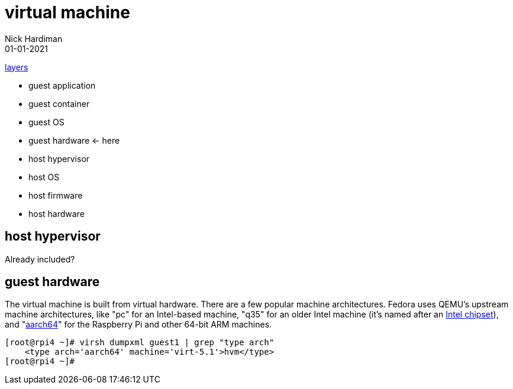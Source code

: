 = virtual machine
Nick Hardiman 
:source-highlighter: highlight.js
:revdate: 01-01-2021

xref:introduction:layer-diagram.adoc[layers]

* guest application 
* guest container
* guest OS  
* guest hardware  <- here
* host hypervisor
* host OS   
* host firmware
* host hardware 

== host hypervisor 

Already included? 

== guest hardware

The virtual machine is built from virtual hardware. 
There are a few popular machine architectures. 
Fedora uses QEMU's upstream machine architectures, like "pc" for an Intel-based machine, "q35" for an older Intel machine (it's named after an https://en.wikipedia.org/wiki/List_of_Intel_chipsets#Core_2_chipsets[Intel chipset]), and "https://en.wikipedia.org/wiki/AArch64[aarch64]" for the Raspberry Pi and other 64-bit ARM machines.

[source,shell]
----
[root@rpi4 ~]# virsh dumpxml guest1 | grep "type arch"
    <type arch='aarch64' machine='virt-5.1'>hvm</type>
[root@rpi4 ~]# 
----

